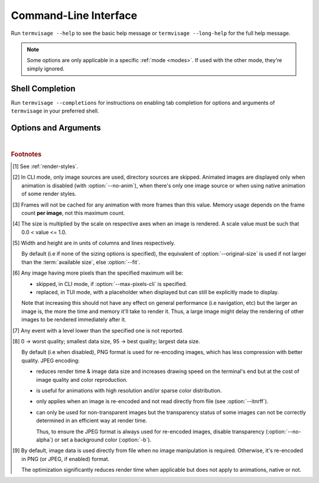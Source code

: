 Command-Line Interface
======================

Run ``termvisage --help`` to see the basic help message or ``termvisage --long-help``
for the full help message.

.. note::
   Some options are only applicable in a specific :ref:`mode <modes>`.
   If used with the other mode, they're simply ignored.


Shell Completion
----------------

Run ``termvisage --completions`` for instructions on enabling tab completion for options
and arguments of ``termvisage`` in your preferred shell.


Options and Arguments
---------------------

.. autoprogram:: termvisage.parsers:parser
   :groups:

|

.. rubric:: Footnotes

.. [#] See :ref:`render-styles`.

.. [#] In CLI mode, only image sources are used, directory sources are skipped.
   Animated images are displayed only when animation is disabled (with
   :option:`--no-anim`), when there's only one image source or when using native
   animation of some render styles.

.. [#]  Frames will not be cached for any animation with more frames than this value.
   Memory usage depends on the frame count **per image**, not this maximum count.

.. [#] The size is multiplied by the scale on respective axes when an image is rendered.
   A scale value must be such that 0.0 < value <= 1.0.

.. [#] Width and height are in units of columns and lines respectively.

   By default (i.e if none of the sizing options is specified), the equivalent of
   :option:`--original-size` is used if not larger than the :term:`available size`,
   else :option:`--fit`.

.. [#] Any image having more pixels than the specified maximum will be:

   - skipped, in CLI mode, if :option:`--max-pixels-cli` is specified.
   - replaced, in TUI mode, with a placeholder when displayed but can still be
     explicitly made to display.

   Note that increasing this should not have any effect on general performance
   (i.e navigation, etc) but the larger an image is, the more the time and memory
   it'll take to render it. Thus, a large image might delay the rendering of other
   images to be rendered immediately after it.

.. [#] Any event with a level lower than the specified one is not reported.

.. [#] 0 -> worst quality; smallest data size, 95 -> best quality; largest data size.

   By default (i.e when disabled), PNG format is used for re-encoding images,
   which has less compression with better quality. JPEG encoding:

   - reduces render time & image data size and increases drawing speed on the
     terminal's end but at the cost of image quality and color reproduction.
   - is useful for animations with high resolution and/or sparse color distribution.
   - only applies when an image is re-encoded and not read directly from file
     (see :option:`--itnrff`).
   - can only be used for non-transparent images but the transparency status
     of some images can not be correctly determined in an efficient way at render time.

     Thus, to ensure the JPEG format is always used for re-encoded images, disable
     transparency (:option:`--no-alpha`) or set a background color (:option:`-b`).

.. [#] By default, image data is used directly from file when no image manipulation is
   required. Otherwise, it's re-encoded in PNG (or JPEG, if enabled) format.

   The optimization significantly reduces render time when applicable but does not apply
   to animations, native or not.
